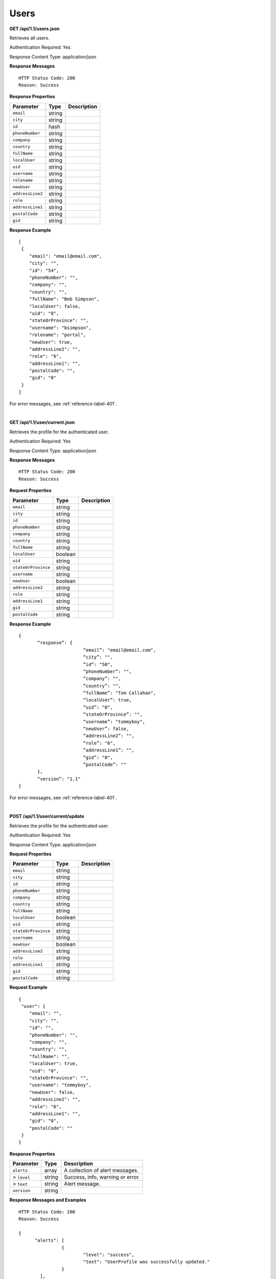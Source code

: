 .. 
.. Copyright 2015 Comcast Cable Communications Management, LLC
.. 
.. Licensed under the Apache License, Version 2.0 (the "License");
.. you may not use this file except in compliance with the License.
.. You may obtain a copy of the License at
.. 
..     http://www.apache.org/licenses/LICENSE-2.0
.. 
.. Unless required by applicable law or agreed to in writing, software
.. distributed under the License is distributed on an "AS IS" BASIS,
.. WITHOUT WARRANTIES OR CONDITIONS OF ANY KIND, either express or implied.
.. See the License for the specific language governing permissions and
.. limitations under the License.
.. 

.. _to-api-users:

Users
=====

**GET /api/1.1/users.json**

Retrieves all users.

Authentication Required: Yes

Response Content Type: application/json

**Response Messages**

::


  HTTP Status Code: 200
  Reason: Success

**Response Properties**

+----------------------+--------+------------------------------------------------+
| Parameter            | Type   | Description                                    |
+======================+========+================================================+
|``email``             | string |                                                |
+----------------------+--------+------------------------------------------------+
|``city``              | string |                                                |
+----------------------+--------+------------------------------------------------+
|``id``                | hash   |                                                |
+----------------------+--------+------------------------------------------------+
|``phoneNumber``       | string |                                                |
+----------------------+--------+------------------------------------------------+
|``company``           | string |                                                |
+----------------------+--------+------------------------------------------------+
|``country``           | string |                                                |
+----------------------+--------+------------------------------------------------+
|``fullName``          | string |                                                |
+----------------------+--------+------------------------------------------------+
|``localUser``         | string |                                                |
+----------------------+--------+------------------------------------------------+
|``uid``               | string |                                                |
+----------------------+--------+------------------------------------------------+
|``username``          | string |                                                |
+----------------------+--------+------------------------------------------------+
|``rolename``          | string |                                                |
+----------------------+--------+------------------------------------------------+
|``newUser``           | string |                                                |
+----------------------+--------+------------------------------------------------+
|``addressLine2``      | string |                                                |
+----------------------+--------+------------------------------------------------+
|``role``              | string |                                                |
+----------------------+--------+------------------------------------------------+
|``addressLine1``      | string |                                                |
+----------------------+--------+------------------------------------------------+
|``postalCode``        | string |                                                |
+----------------------+--------+------------------------------------------------+
|``gid``               | string |                                                |
+----------------------+--------+------------------------------------------------+


**Response Example**

::


  [
   {
      "email": "email@email.com",
      "city": "",
      "id": "54",
      "phoneNumber": "",
      "company": "",
      "country": "",
      "fullName": "Bob Simpson",
      "localUser": false,
      "uid": "0",
      "stateOrProvince": "",
      "username": "bsimpson",
      "rolename": "portal",
      "newUser": true,
      "addressLine2": "",
      "role": "6",
      "addressLine1": "",
      "postalCode": "",
      "gid": "0"
   }
  ]

For error messages, see :ref:`reference-label-401`.

|

**GET /api/1.1/user/current.json**

Retrieves the profile for the authenticated user.

Authentication Required: Yes

Response Content Type: application/json

**Response Messages**

::


  HTTP Status Code: 200
  Reason: Success

**Request Properties**

+----------------------+--------+------------------------------------------------+
| Parameter            | Type   | Description                                    |
+======================+========+================================================+
|``email``             | string |                                                |
+----------------------+--------+------------------------------------------------+
|``city``              | string |                                                |
+----------------------+--------+------------------------------------------------+
|``id``                | string |                                                |
+----------------------+--------+------------------------------------------------+
|``phoneNumber``       | string |                                                |
+----------------------+--------+------------------------------------------------+
|``company``           | string |                                                |
+----------------------+--------+------------------------------------------------+
|``country``           | string |                                                |
+----------------------+--------+------------------------------------------------+
|``fullName``          | string |                                                |
+----------------------+--------+------------------------------------------------+
|``localUser``         | boolean|                                                |
+----------------------+--------+------------------------------------------------+
|``uid``               | string |                                                |
+----------------------+--------+------------------------------------------------+
|``stateOrProvince``   | string |                                                |
+----------------------+--------+------------------------------------------------+
|``username``          | string |                                                |
+----------------------+--------+------------------------------------------------+
|``newUser``           | boolean|                                                |
+----------------------+--------+------------------------------------------------+
|``addressLine2``      | string |                                                |
+----------------------+--------+------------------------------------------------+
|``role``              | string |                                                |
+----------------------+--------+------------------------------------------------+
|``addressLine1``      | string |                                                |
+----------------------+--------+------------------------------------------------+
|``gid``               | string |                                                |
+----------------------+--------+------------------------------------------------+
|``postalCode``        | string |                                                |
+----------------------+--------+------------------------------------------------+

**Response Example**

::

  {
         “response”: {
                          “email”: "email@email.com",
                          “city”: "",
                          “id”: "50",
                          “phoneNumber”: "",
                          “company”: "",
                          “country”: "",
                          “fullName”: "Tom Callahan",
                          “localUser”: true,
                          “uid”: "0",
                          “stateOrProvince”: "",
                          “username”: "tommyboy",
                          “newUser”: false,
                          “addressLine2”: "",
                          “role”: "6",
                          “addressLine1”: "",
                          “gid”: "0",
                          “postalCode”: ""
         },
         “version”: "1.1"
  }

For error messages, see :ref:`reference-label-401`.

|
  
**POST /api/1.1/user/current/update**

Retrieves the profile for the authenticated user.

Authentication Required: Yes

Response Content Type: application/json

**Request Properties**

+----------------------+--------+------------------------------------------------+
| Parameter            | Type   | Description                                    |
+======================+========+================================================+
|``email``             | string |                                                |
+----------------------+--------+------------------------------------------------+
|``city``              | string |                                                |
+----------------------+--------+------------------------------------------------+
|``id``                | string |                                                |
+----------------------+--------+------------------------------------------------+
|``phoneNumber``       | string |                                                |
+----------------------+--------+------------------------------------------------+
|``company``           | string |                                                |
+----------------------+--------+------------------------------------------------+
|``country``           | string |                                                |
+----------------------+--------+------------------------------------------------+
|``fullName``          | string |                                                |
+----------------------+--------+------------------------------------------------+
|``localUser``         | boolean|                                                |
+----------------------+--------+------------------------------------------------+
|``uid``               | string |                                                |
+----------------------+--------+------------------------------------------------+
|``stateOrProvince``   | string |                                                |
+----------------------+--------+------------------------------------------------+
|``username``          | string |                                                |
+----------------------+--------+------------------------------------------------+
|``newUser``           | boolean|                                                |
+----------------------+--------+------------------------------------------------+
|``addressLine2``      | string |                                                |
+----------------------+--------+------------------------------------------------+
|``role``              | string |                                                |
+----------------------+--------+------------------------------------------------+
|``addressLine1``      | string |                                                |
+----------------------+--------+------------------------------------------------+
|``gid``               | string |                                                |
+----------------------+--------+------------------------------------------------+
|``postalCode``        | string |                                                |
+----------------------+--------+------------------------------------------------+

**Request Example**


::


  {
   "user": {
      "email": "",
      "city": "",
      "id": "",
      "phoneNumber": "",
      "company": "",
      "country": "",
      "fullName": "",
      "localUser": true,
      "uid": "0",
      "stateOrProvince": "",
      "username": "tommyboy",
      "newUser": false,
      "addressLine2": "",
      "role": "6",
      "addressLine1": "",
      "gid": "0",
      "postalCode": ""
   }
  }

**Response Properties**

+----------------------+--------+------------------------------------------------+
| Parameter            | Type   | Description                                    |
+======================+========+================================================+
|``alerts``            | array  | A collection of alert messages.                |
+----------------------+--------+------------------------------------------------+
|> ``level``           | string | Success, info, warning or error.               |
+----------------------+--------+------------------------------------------------+
|> ``text``            | string | Alert message.                                 |
+----------------------+--------+------------------------------------------------+
|``version``           | string |                                                |
+----------------------+--------+------------------------------------------------+

**Response Messages and Examples**

::

  HTTP Status Code: 200
  Reason: Success

  {
        "alerts": [
                  {
                          "level": "success",
                          "text": "UserProfile was successfully updated."
                  }
          ],
          "version": "1.1"
  }

For error messages, see :ref:`reference-label-400` and :ref:`reference-label-401`.

**GET /api/1.1/user/current/jobs.json**

Retrieves user purge jobs.

Authentication Required: Yes

Response Content Type: application/json

**Response Messages**

::


  HTTP Status Code: 200
  Reason: Success

**Response Properties**

+----------------------+--------+------------------------------------------------+
| Parameter            | Type   | Description                                    |
+======================+========+================================================+
|``keyword``           | string |                                                |
+----------------------+--------+------------------------------------------------+
|``objectName``        | string |                                                |
+----------------------+--------+------------------------------------------------+
|``assetUrl``          | string |                                                |
+----------------------+--------+------------------------------------------------+
|``assetType``         | string |                                                |
+----------------------+--------+------------------------------------------------+
|``status``            | string |                                                |
+----------------------+--------+------------------------------------------------+
|``dsId``              | string |                                                |
+----------------------+--------+------------------------------------------------+
|``dsXmlId``           | string |                                                |
+----------------------+--------+------------------------------------------------+
|``username``          | boolean|                                                |
+----------------------+--------+------------------------------------------------+
|``parameters``        | string |                                                |
+----------------------+--------+------------------------------------------------+
|``enteredTime``       | string |                                                |
+----------------------+--------+------------------------------------------------+
|``objectType``        | string |                                                |
+----------------------+--------+------------------------------------------------+
|``agent``             | string |                                                |
+----------------------+--------+------------------------------------------------+
|``id``                | string |                                                |
+----------------------+--------+------------------------------------------------+
|``startTime``         | string |                                                |
+----------------------+--------+------------------------------------------------+
|``version``           | string |                                                |
+----------------------+--------+------------------------------------------------+

**Response Example**
::

  {
   "response": [
      {
         "id": "1",
         "keyword": "PURGE",
         "objectName": null,
         "assetUrl": "",
         "assetType": "file",
         "status": "PENDING",
         "dsId": "73",
         "dsXmlId": "cim-jitp",
         "username": "peewee",
         "parameters": "TTL:56h",
         "enteredTime": "2015-01-21 18:00:16",
         "objectType": null,
         "agent": "",
         "startTime": "2015-01-21 10:45:38"
      }
   ],
   "version": "1.1"
  }

For error responses, see :ref:`to-api-error`.


|

**POST/api/1.1/user/current/jobs**

Creates a purge job.

Authentication Required: Yes


**Request Properties**

+----------------------+--------+------------------------------------------------+
| Parameter            | Type   | Description                                    |
+======================+========+================================================+
|``dsId``              | string |                                                |
+----------------------+--------+------------------------------------------------+
|``dsXmlId``           | string |                                                |
+----------------------+--------+------------------------------------------------+
|``regex``             | string |                                                |
+----------------------+--------+------------------------------------------------+
|``startTime``         | string |                                                |
+----------------------+--------+------------------------------------------------+
|``ttl``               | int    |                                                |
+----------------------+--------+------------------------------------------------+

**Request Example**

::

  {
         "dsId": "73",
         "dsXmlId": "cim-jitp",
         "regex": "/path/to/content.jpg",
         "startTime": "2015-01-27 11:08:37",
         "ttl": 54
  }

Response Content Type: application/json

**Response Properties**

+----------------------+--------+------------------------------------------------+
| Parameter            | Type   | Description                                    |
+======================+========+================================================+
|``alerts``            | array  | A collection of alert messages.                |
+----------------------+--------+------------------------------------------------+
|> ``level``           | string | Success, info, warning or error.               |
+----------------------+--------+------------------------------------------------+
|> ``text``            | string | Alert message.                                 |
+----------------------+--------+------------------------------------------------+
|``version``           | string |                                                |
+----------------------+--------+------------------------------------------------+

**Response Messages and Examples**

::


  HTTP Status Code: 200
  Reason: Success

  {
        “alerts”:
                [
                    { 
                          “level”: "success",
                          “text”: "Successfully created purge job for: ."
                    }
                ],
        “version”: "1.1"
  }

For error messages, see :ref:`reference-label-400` and :ref:`reference-label-401`.

|

**POST /api/1.1/user/login { u: '', p: '' }**

Authentication of a user using username and password.

Authentication Required: No

**Request Properties**

+----------------------+--------+------------------------------------------------+
| Parameter            | Type   | Description                                    |
+======================+========+================================================+
|``u``                 | string | username                                       |
+----------------------+--------+------------------------------------------------+
|``p``                 | string | password                                       |
+----------------------+--------+------------------------------------------------+

**Request Example**

::

  {
   "u": "username",
   "p": "password"
 }

Response Content Type: application/json

**Response Properties**

+----------------------+--------+------------------------------------------------+
| Parameter            | Type   | Description                                    |
+======================+========+================================================+
|``alerts``            | array  | A collection of alert messages.                |
+----------------------+--------+------------------------------------------------+
|> ``level``           | string | Success, info, warning or error.               |
+----------------------+--------+------------------------------------------------+
|> ``text``            | string | Alert message.                                 |
+----------------------+--------+------------------------------------------------+
|``version``           | string |                                                |
+----------------------+--------+------------------------------------------------+

**Response Messages and Examples**

::


  HTTP Status Code: 200
  Reason: Success

 {
   "alerts": [
      {
         "level": "success",
         "text": "Successfully logged in."
      }
   ],
   "version": "1.1"
  }

For error messages, see :ref:`reference-label-401`.

|

**GET /api/1.1/user/:id/deliveryservices/available.json**

Authentication Required: Yes

Response Content Type: application/json

**Request Route Parameters**

+-----------------+----------+---------------------------------------------------+
| Name            | Required | Description                                       |
+=================+==========+===================================================+
|id               | yes      |                                                   |
+-----------------+----------+---------------------------------------------------+

**Response Messages**

::


  HTTP Status Code: 200
  Reason: Success

**Response Properties**

+----------------------+--------+------------------------------------------------+
| Parameter            | Type   | Description                                    |
+======================+========+================================================+
|``xmlId``             | string |                                                |
+----------------------+--------+------------------------------------------------+
|``id``                | string |                                                |
+----------------------+--------+------------------------------------------------+

**Response Example**


::


  {
   "response": [
      {
         "xmlId": "ns-img",
         "id": "90"
      },
      {
         "xmlId": "ns-img-secure",
         "id": "280"
      }
   ],
   "version": "1.1"
  }

For error messages, see :ref:`reference-label-401`.

|

**POST /api/1.1/user/login/token**

Authentication of a user using a temporary token.

Authentication Required: No

**Request Route Properties**

+----------------------+--------+------------------------------------------------+
| Parameter            | Type   | Description                                    |
+======================+========+================================================+
|``t``                 | string | token-value                                    |
+----------------------+--------+------------------------------------------------+

**Request Example**

::


  {
   "t": "token-value"
  }

Response Content Type: application/json

**Response Messages**

::


  HTTP Status Code: 200
  Reason: Success

**Response Properties**

+----------------------+--------+------------------------------------------------+
| Parameter            | Type   | Description                                    |
+======================+========+================================================+
|``alerts``            | array  |                                                |
+----------------------+--------+------------------------------------------------+
|> ``level``           | string |                                                |
+----------------------+--------+------------------------------------------------+
|> ``text``            | string |                                                |
+----------------------+--------+------------------------------------------------+
|``version``           | string |                                                |
+----------------------+--------+------------------------------------------------+

**Response Example**

::

  {
   "alerts": [
      {
         "level": "error",
         "text": "Unauthorized, please log in."
      }
   ],
   "version": "1.1"
  }

For error messages, see :ref:`reference-label-401`.

|


**POST /api/1.1/user/logout**

User logout.

Authentication Required: Yes

Response Content Type: application/json

**Response Messages**

::


  HTTP Status Code: 200
  Reason: Success

**Response Properties**

+----------------------+--------+------------------------------------------------+
| Parameter            | Type   | Description                                    |
+======================+========+================================================+
|``alerts``            | array  |                                                |
+----------------------+--------+------------------------------------------------+
|* ``level``           | string |                                                |
+----------------------+--------+------------------------------------------------+
|* ``text``            | string |                                                |
+----------------------+--------+------------------------------------------------+
|``version``           | string |                                                |
+----------------------+--------+------------------------------------------------+

**Response Example**

::

  {
   "alerts": [
      {
         "level": "success",
         "text": "You are logged out."
      }
   ],
   "version": "1.1"
  }

For error messages, see :ref:`reference-label-401`.

|

**POST /api/1.1/user/reset_password**

Reset user password.

Authentication Required: No

**Request Properties**

+----------------------+--------+------------------------------------------------+
| Parameter            | Type   | Description                                    |
+======================+========+================================================+
|``email``             | string | The email address of the user to initiate      |
|                      |        | password reset.                                |
+----------------------+--------+------------------------------------------------+

**Request Example**

::

  {
   "email": "email@email.com"
  }

Response Content Type: application/json

**Response Properties**

+----------------------+--------+------------------------------------------------+
| Parameter            | Type   | Description                                    |
+======================+========+================================================+
|``alerts``            | array  | A collection of alert messages.                |
+----------------------+--------+------------------------------------------------+
|* ``level``           | string | Success, info, warning or error.               |
+----------------------+--------+------------------------------------------------+
|* ``text``            | string | Alert message.                                 |
+----------------------+--------+------------------------------------------------+
|``version``           | string |                                                |
+----------------------+--------+------------------------------------------------+

**Response Messages and Examples**

::

  
  HTTP Status Code: 200
  Reason: Success

  {
   "alerts": [
      {
         "level": "success",
         "text": "Successfully logged in."
      }
   ],
   "version": "1.1"
  }

For error messages, see :ref:`reference-label-400`   
  